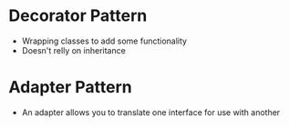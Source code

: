 * Decorator Pattern
  - Wrapping classes to add some functionality
  - Doesn't relly on inheritance

* Adapter Pattern
  - An adapter allows you to translate one interface for use with another
